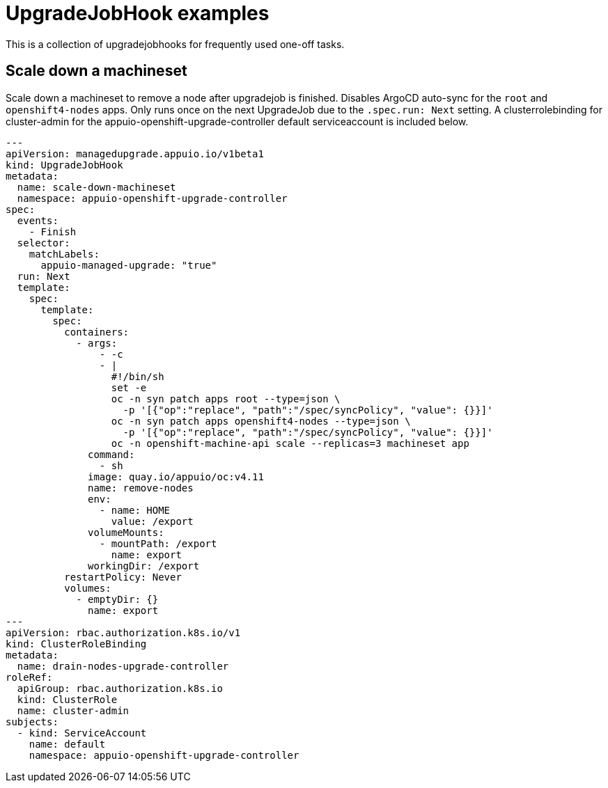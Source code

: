 = UpgradeJobHook examples

This is a collection of upgradejobhooks for frequently used one-off tasks.

== Scale down a machineset

Scale down a machineset to remove a node after upgradejob is finished.
Disables ArgoCD auto-sync for the `root` and `openshift4-nodes` apps.
Only runs once on the next UpgradeJob due to the `.spec.run: Next` setting.
A clusterrolebinding for cluster-admin for the appuio-openshift-upgrade-controller default serviceaccount is included below.

[source,yaml]
----
---
apiVersion: managedupgrade.appuio.io/v1beta1
kind: UpgradeJobHook
metadata:
  name: scale-down-machineset
  namespace: appuio-openshift-upgrade-controller
spec:
  events:
    - Finish
  selector:
    matchLabels:
      appuio-managed-upgrade: "true"
  run: Next
  template:
    spec:
      template:
        spec:
          containers:
            - args:
                - -c
                - |
                  #!/bin/sh
                  set -e
                  oc -n syn patch apps root --type=json \
                    -p '[{"op":"replace", "path":"/spec/syncPolicy", "value": {}}]'
                  oc -n syn patch apps openshift4-nodes --type=json \
                    -p '[{"op":"replace", "path":"/spec/syncPolicy", "value": {}}]'
                  oc -n openshift-machine-api scale --replicas=3 machineset app
              command:
                - sh
              image: quay.io/appuio/oc:v4.11
              name: remove-nodes
              env:
                - name: HOME
                  value: /export
              volumeMounts:
                - mountPath: /export
                  name: export
              workingDir: /export
          restartPolicy: Never
          volumes:
            - emptyDir: {}
              name: export
---
apiVersion: rbac.authorization.k8s.io/v1
kind: ClusterRoleBinding
metadata:
  name: drain-nodes-upgrade-controller
roleRef:
  apiGroup: rbac.authorization.k8s.io
  kind: ClusterRole
  name: cluster-admin
subjects:
  - kind: ServiceAccount
    name: default
    namespace: appuio-openshift-upgrade-controller
----
